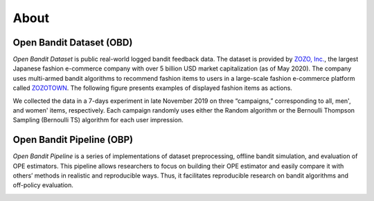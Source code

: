 ============
About
============


Open Bandit Dataset (OBD)
------------------------------

*Open Bandit Dataset* is public real-world logged bandit feedback data.
The dataset is provided by `ZOZO, Inc. <https://corp.zozo.com/en/about/profile/>`_, the largest Japanese fashion e-commerce company with over 5 billion USD market capitalization (as of May 2020).
The company uses multi-armed bandit algorithms to recommend fashion items to users in a large-scale fashion e-commerce platform called `ZOZOTOWN <https://zozo.jp/>`_.
The following figure presents examples of displayed fashion items as actions.

.. image:: ./_static/images/recommended_fashion_items.png
   :scale: 25%
   :align: center

We collected the data in a 7-days experiment in late November 2019 on three “campaigns,” corresponding to all, men', and women' items, respectively.
Each campaign randomly uses either the Random algorithm or the Bernoulli Thompson Sampling (Bernoulli TS) algorithm for each user impression.

.. image:: ./_static/images/statistics_of_obd.png
   :scale: 25%
   :align: center


Open Bandit Pipeline (OBP)
---------------------------------

*Open Bandit Pipeline* is a series of implementations of dataset preprocessing, offline bandit simulation, and evaluation of OPE estimators.
This pipeline allows researchers to focus on building their OPE estimator and easily compare it with others’ methods in realistic and reproducible ways.
Thus, it facilitates reproducible research on bandit algorithms and off-policy evaluation.

.. image:: ./_static/images/overview.png
   :scale: 30%
   :align: center


